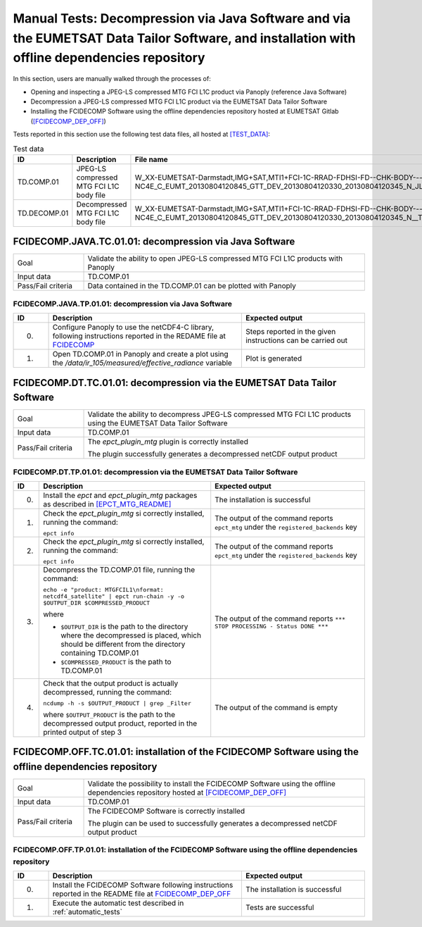 Manual Tests: Decompression via Java Software and via the EUMETSAT Data Tailor Software, and installation with offline dependencies repository
~~~~~~~~~~~~~~~~~~~~~~~~~~~~~~~~~~~~~~~~~~~~~~~~~~~~~~~~~~~~~~~~~~~~~~~~~~~~~~~~~~~~~~~~~~~~~~~~~~~~~~~~~~~~~~~~~~~~~~~~~~~~~~~~~~~~~~~~~~~~~~~~~~~~~~

In this section, users are manually walked through the processes
of:

- Opening and inspecting a JPEG-LS compressed MTG FCI L1C product via Panoply (reference Java Software)
- Decompression a JPEG-LS compressed MTG FCI L1C product via the EUMETSAT Data Tailor Software
- Installing the FCIDECOMP Software using the offline dependencies repository hosted at EUMETSAT Gitlab
  (`<[FCIDECOMP_DEP_OFF]>`_)

.. _test_data:

Tests reported in this section use the following test data files, all hosted at `<[TEST_DATA]>`_:

.. list-table:: Test data
   :header-rows: 1
   :widths: 10 20 70

   * - ID
     - Description
     - File name
   * - TD.COMP.01
     - JPEG-LS compressed MTG FCI L1C body file
     - W_XX-EUMETSAT-Darmstadt,IMG+SAT,MTI1+FCI-1C-RRAD-FDHSI-FD--CHK-BODY---NC4E_C_EUMT_20130804120845_GTT_DEV_20130804120330_20130804120345_N_JLS_T_0073_0015.nc
   * - TD.DECOMP.01
     - Decompressed MTG FCI L1C body file
     - W_XX-EUMETSAT-Darmstadt,IMG+SAT,MTI1+FCI-1C-RRAD-FDHSI-FD--CHK-BODY---NC4E_C_EUMT_20130804120845_GTT_DEV_20130804120330_20130804120345_N__T_0073_0015.nc

FCIDECOMP.JAVA.TC.01.01: decompression via Java Software
^^^^^^^^^^^^^^^^^^^^^^^^^^^^^^^^^^^^^^^^^^^^^^^^^^^^^^^^^^^^^^^

.. list-table::
   :header-rows: 0
   :widths: 20 80

   * - Goal
     - Validate the ability to open JPEG-LS compressed MTG FCI L1C products with Panoply
   * - Input data
     - TD.COMP.01
   * - Pass/Fail criteria
     - Data contained in the TD.COMP.01 can be plotted with Panoply


.. _FCIDECOMP.JAVA.TP.01.01:

FCIDECOMP.JAVA.TP.01.01: decompression via Java Software
'''''''''''''''''''''''''''''''''''''''''''''''''''''''''''''

.. list-table::
   :header-rows: 1
   :widths: 10 55 35

   * - ID
     - Description
     - Expected output
   * - 0.
     - Configure Panoply to use the netCDF4-C library, following instructions reported in the REDAME file at
       `<FCIDECOMP>`_
     - Steps reported in the given instructions can be carried out
   * - 1.
     - Open TD.COMP.01 in Panoply and create a plot using the `/data/ir_105/measured/effective_radiance` variable
     - Plot is generated


FCIDECOMP.DT.TC.01.01: decompression via the EUMETSAT Data Tailor Software
^^^^^^^^^^^^^^^^^^^^^^^^^^^^^^^^^^^^^^^^^^^^^^^^^^^^^^^^^^^^^^^^^^^^^^^^^^^^^^^^^^^^^

.. list-table::
   :header-rows: 0
   :widths: 20 80

   * - Goal
     - Validate the ability to decompress JPEG-LS compressed MTG FCI L1C products using the EUMETSAT Data Tailor Software
   * - Input data
     - TD.COMP.01
   * - Pass/Fail criteria
     - The `epct_plugin_mtg` plugin is correctly installed

       The plugin successfully generates a decompressed netCDF output product


.. _FCIDECOMP.DT.TP.01.01:

FCIDECOMP.DT.TP.01.01: decompression via the EUMETSAT Data Tailor Software
'''''''''''''''''''''''''''''''''''''''''''''''''''''''''''''''''''''''''''''''

.. list-table::
   :header-rows: 1
   :widths: 5 50 45

   * - ID
     - Description
     - Expected output

   * - 0.
     - Install the `epct` and `epct_plugin_mtg` packages as described in `<[EPCT_MTG_README]>`_
     - The installation is successful

   * - 1.
     - Check the `epct_plugin_mtg` si correctly installed, running the command:

       ``epct info``
     - The output of the command reports ``epct_mtg`` under the ``registered_backends`` key

   * - 2.
     - Check the `epct_plugin_mtg` si correctly installed, running the command:

       ``epct info``
     - The output of the command reports ``epct_mtg`` under the ``registered_backends`` key

   * - 3.
     - Decompress the TD.COMP.01 file, running the command:

       ``echo -e "product: MTGFCIL1\nformat: netcdf4_satellite" | epct run-chain -y -o $OUTPUT_DIR $COMPRESSED_PRODUCT``

       where

       * ``$OUTPUT_DIR`` is the path to the directory where the decompressed is placed, which should be different from the
         directory containing TD.COMP.01
       * ``$COMPRESSED_PRODUCT`` is the path to TD.COMP.01
     - The output of the command reports ``*** STOP PROCESSING - Status DONE ***``

   * - 4.
     - Check that the output product is actually decompressed, running the command:

       ``ncdump -h -s $OUTPUT_PRODUCT | grep _Filter``

       where ``$OUTPUT_PRODUCT`` is the path to the decompressed output product, reported in the printed output of
       step 3
     - The output of the command is empty

FCIDECOMP.OFF.TC.01.01: installation of the FCIDECOMP Software using the offline dependencies repository
^^^^^^^^^^^^^^^^^^^^^^^^^^^^^^^^^^^^^^^^^^^^^^^^^^^^^^^^^^^^^^^^^^^^^^^^^^^^^^^^^^^^^^^^^^^^^^^^^^^^^^^^^^

.. list-table::
   :header-rows: 0
   :widths: 20 80

   * - Goal
     - Validate the possibility to install the FCIDECOMP Software using the offline dependencies repository hosted at
       `<[FCIDECOMP_DEP_OFF]>`_
   * - Input data
     - TD.COMP.01
   * - Pass/Fail criteria
     - The FCIDECOMP Software is correctly installed

       The plugin can be used to successfully generates a decompressed netCDF output product


.. _FCIDECOMP.OFF.TP.01.01:

FCIDECOMP.OFF.TP.01.01: installation of the FCIDECOMP Software using the offline dependencies repository
''''''''''''''''''''''''''''''''''''''''''''''''''''''''''''''''''''''''''''''''''''''''''''''''''''''''

.. list-table::
   :header-rows: 1
   :widths: 10 55 35

   * - ID
     - Description
     - Expected output
   * - 0.
     - Install the FCIDECOMP Software following instructions reported in the README file at `<FCIDECOMP_DEP_OFF>`_
     - The installation is successful
   * - 1.
     - Execute the automatic test described in :ref:`automatic_tests`
     - Tests are successful
